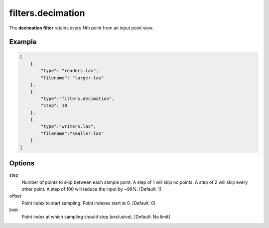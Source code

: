 .. _filters.decimation:

filters.decimation
==================

The **decimation filter** retains every Nth point from an input point view.

.. embed::

.. streamable::

Example
-------

.. code-block:: json

  [
      {
          "type": "readers.las",
          "filename": "larger.las"
      },
      {
          "type":"filters.decimation",
          "step": 10
      },
      {
          "type":"writers.las",
          "filename":"smaller.las"
      }
  ]

.. seealso::

    :ref:`filters.voxelgrid` provides grid-style point decimation.

Options
-------

step
  Number of points to skip between each sample point.  A step of 1 will skip
  no points.  A step of 2 will skip every other point.  A step of 100 will
  reduce the input by ~99%. [Default: 1]

offset
  Point index to start sampling.  Point indexes start at 0.  [Default: 0]

limit
  Point index at which sampling should stop (exclusive).  [Default: No limit]

